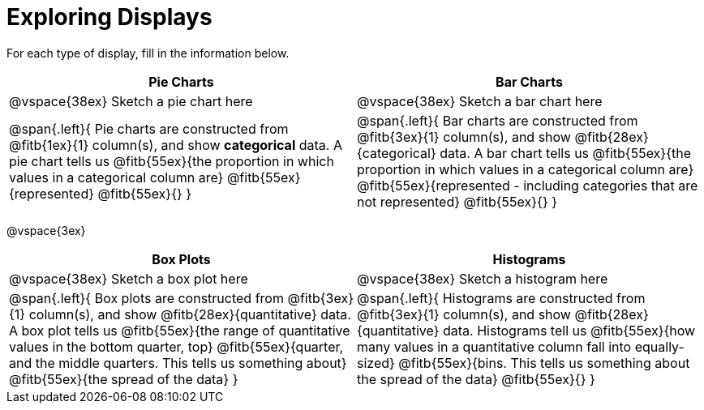 = Exploring Displays

For each type of display, fill in the information below.

[cols="^1a,^1a",stripes="none",options="header"]
|===
| Pie Charts | Bar Charts
| @vspace{38ex} Sketch a pie chart here | @vspace{38ex} Sketch a bar chart here
| 
--
@span{.left}{
Pie charts are constructed from @fitb{1ex}{1} column(s), and show *categorical* data.
A pie chart tells us 
@fitb{55ex}{the proportion in which values in a categorical column are}
@fitb{55ex}{represented}
@fitb{55ex}{}
}
--

|
--
@span{.left}{
Bar charts are constructed from @fitb{3ex}{1} column(s), and show @fitb{28ex}{categorical} data.
A bar chart tells us
@fitb{55ex}{the proportion in which values in a categorical column are}
@fitb{55ex}{represented - including categories that are not represented}
@fitb{55ex}{}
}
--
|===

@vspace{3ex}

[cols="^1a,^1a",stripes="none",options="header"]
|===
| Box Plots | Histograms
| @vspace{38ex} Sketch a box plot here | @vspace{38ex} Sketch a histogram here
|
--
@span{.left}{
Box plots are constructed from @fitb{3ex}{1} column(s), and show @fitb{28ex}{quantitative} data.
A box plot tells us 
@fitb{55ex}{the range of quantitative values in the bottom quarter, top}
@fitb{55ex}{quarter, and the middle quarters. This tells us something about}
@fitb{55ex}{the spread of the data}
}
--

|
--
@span{.left}{
Histograms are constructed from @fitb{3ex}{1} column(s), and show @fitb{28ex}{quantitative} data.
Histograms tell us
@fitb{55ex}{how many values in a quantitative column fall into equally-sized}
@fitb{55ex}{bins. This tells us something about the spread of the data}
@fitb{55ex}{}
}
--
|===

